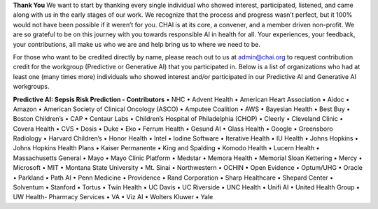 **Thank You**
We want to start by thanking every single individual who showed interest, participated, listened, and came along with us in the early stages of our work. We recognize that the process and progress wasn’t perfect, but it 100% would not have been possible if it weren’t for you. CHAI is at its core, a convener, and a member driven non-profit. We are so grateful to be on this journey with you towards responsible AI in health for all. Your experiences, your feedback, your contributions, all make us who we are and help bring us to where we need to be.

For those who want to be credited directly by name, please reach out to us at admin@chai.org to request contribution credit for the workgroup (Predictive or Generative AI) that you participated in. Below is a list of organizations who had at least one (many times more) individuals who showed interest and/or participated in our Predictive AI and Generative AI workgroups. 

**Predictive AI: Sepsis Risk Prediction - Contributors**
•	NHC
•	Advent Health
•	American Heart Association
•	Aidoc
•	Amazon
•	American Society of Clinical Oncology (ASCO)
•	Amputee Coalition
•	AWS
•	Bayesian Health
•	Best Buy
•	Boston Children’s 
•	CAP
•	Centaur Labs
•	Children’s Hospital of Philadelphia (CHOP)
•	Cleerly
•	Cleveland Clinic
•	Covera Health
•	CVS
•	Dosis
•	Duke
•	Eko
•	Ferrum Health
•	Gesund AI
•	Glass Health
•	Google
•	Greensboro Radiology
•	Harvard Children’s 
•	Honor Health
•	Intel
•	Iodine Software
•	Iterative Health
•	IU Health
•	Johns Hopkins
•	Johns Hopkins Health Plans
•	Kaiser Permanente
•	King and Spalding
•	Komodo Health
•	Lucern Health 
•	Massachusetts General
•	Mayo
•	Mayo Clinic Platform
•	Medstar
•	Memora Health
•	Memorial Sloan Kettering
•	Mercy
•	Microsoft
•	MIT
•	Montana State University
•	Mt. Sinai
•	Northwestern
•	OCHIN
•	Open Evidence
•	Optum/UHG
•	Oracle
•	Parkland
•	Path AI
•	Penn Medicine
•	Providence
•	Rand Corporation
•	Sharp Healthcare
•	Shepard Center
•	Solventum
•	Stanford
•	Tortus
•	Twin Health 
•	UC Davis
•	UC Riverside
•	UNC Health
•	Unifi AI
•	United Health Group
•	UW Health- Pharmacy Services
•	VA
•	Viz AI 
•	Wolters Kluwer
•	Yale
